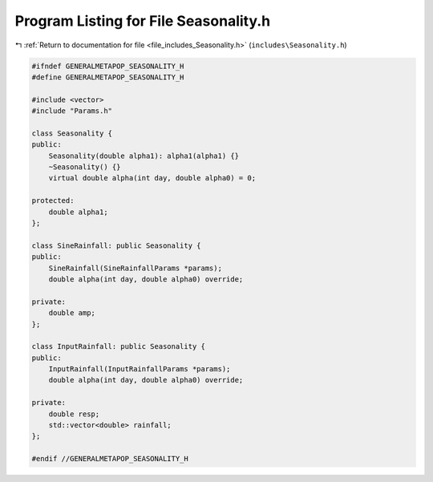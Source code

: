 
.. _program_listing_file_includes_Seasonality.h:

Program Listing for File Seasonality.h
======================================

|exhale_lsh| :ref:`Return to documentation for file <file_includes_Seasonality.h>` (``includes\Seasonality.h``)

.. |exhale_lsh| unicode:: U+021B0 .. UPWARDS ARROW WITH TIP LEFTWARDS

.. code-block:: cpp

   #ifndef GENERALMETAPOP_SEASONALITY_H
   #define GENERALMETAPOP_SEASONALITY_H
   
   #include <vector>
   #include "Params.h"
   
   class Seasonality {
   public:
       Seasonality(double alpha1): alpha1(alpha1) {}
       ~Seasonality() {}
       virtual double alpha(int day, double alpha0) = 0;
   
   protected:
       double alpha1; 
   };
   
   class SineRainfall: public Seasonality {
   public:
       SineRainfall(SineRainfallParams *params);
       double alpha(int day, double alpha0) override;
   
   private:
       double amp; 
   };
   
   class InputRainfall: public Seasonality {
   public:
       InputRainfall(InputRainfallParams *params);
       double alpha(int day, double alpha0) override;
   
   private:
       double resp; 
       std::vector<double> rainfall; 
   };
   
   #endif //GENERALMETAPOP_SEASONALITY_H
